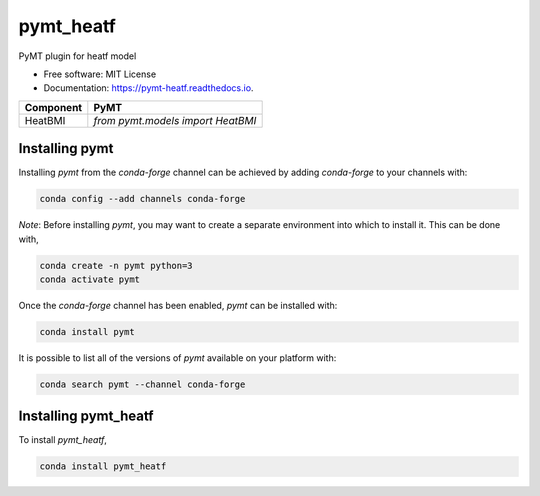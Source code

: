 ==========
pymt_heatf
==========


.. image:: https://img.shields.io/badge/CSDMS-Basic%20Model%20Interface-green.svg
        :target: https://bmi.readthedocs.io/
        :alt: Basic Model Interface

.. image:: https://img.shields.io/badge/recipe-pymt_heatf-green.svg
        :target: https://anaconda.org/conda-forge/pymt_heatf

.. image:: https://readthedocs.org/projects/pymt-heatf/badge/?version=latest
        :target: https://pymt-heatf.readthedocs.io/en/latest/?badge=latest
        :alt: Documentation Status

.. image:: https://github.com/mdpiper/pymt_heatf/actions/workflows/test.yml/badge.svg
        :target: https://github.com/mdpiper/pymt_heatf/actions/workflows/test.yml

.. image:: https://github.com/mdpiper/pymt_heatf/actions/workflows/flake8.yml/badge.svg
        :target: https://github.com/mdpiper/pymt_heatf/actions/workflows/flake8.yml

.. image:: https://github.com/mdpiper/pymt_heatf/actions/workflows/black.yml/badge.svg
        :target: https://github.com/mdpiper/pymt_heatf/actions/workflows/black.yml


PyMT plugin for heatf model


* Free software: MIT License
* Documentation: https://pymt-heatf.readthedocs.io.




========= ===================================
Component PyMT
========= ===================================
HeatBMI   `from pymt.models import HeatBMI`
========= ===================================

---------------
Installing pymt
---------------

Installing `pymt` from the `conda-forge` channel can be achieved by adding
`conda-forge` to your channels with:

.. code::

  conda config --add channels conda-forge

*Note*: Before installing `pymt`, you may want to create a separate environment
into which to install it. This can be done with,

.. code::

  conda create -n pymt python=3
  conda activate pymt

Once the `conda-forge` channel has been enabled, `pymt` can be installed with:

.. code::

  conda install pymt

It is possible to list all of the versions of `pymt` available on your platform with:

.. code::

  conda search pymt --channel conda-forge

---------------------
Installing pymt_heatf
---------------------



To install `pymt_heatf`,

.. code::

  conda install pymt_heatf
